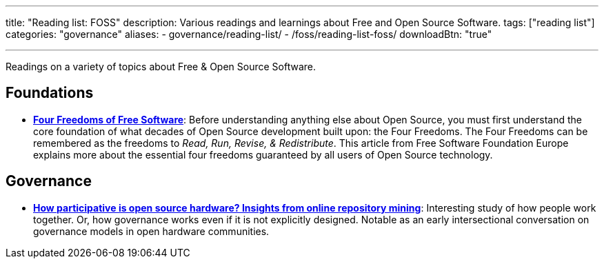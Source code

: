 ---
title: "Reading list: FOSS"
description: Various readings and learnings about Free and Open Source Software.
tags: ["reading list"]
categories: "governance"
aliases:
    - governance/reading-list/
    - /foss/reading-list-foss/
downloadBtn: "true"

---
:toc:

Readings on a variety of topics about Free & Open Source Software.


[[foundations]]
== Foundations

* https://fsfe.org/freesoftware/[*Four Freedoms of Free Software*]:
  Before understanding anything else about Open Source, you must first understand the core foundation of what decades of Open Source development built upon:
  the Four Freedoms.
  The Four Freedoms can be remembered as the freedoms to _Read, Run, Revise, & Redistribute_.
  This article from Free Software Foundation Europe explains more about the essential four freedoms guaranteed by all users of Open Source technology.


[[governance]]
== Governance

* https://www.cambridge.org/core/services/aop-cambridge-core/content/view/D1341B4E550B8F42032585694B6DB8D8/S205347011800015Xa.pdf/how_participative_is_open_source_hardware_insights_from_online_repository_mining.pdf[*How participative is open source hardware? Insights from online repository mining*]:
  Interesting study of how people work together.
  Or, how governance works even if it is not explicitly designed.
  Notable as an early intersectional conversation on governance models in open hardware communities.
